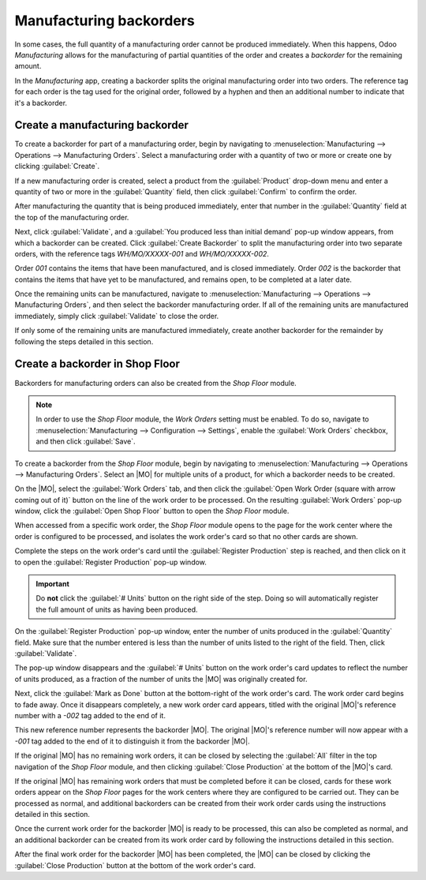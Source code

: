 ========================
Manufacturing backorders
========================

.. |MO| replace:: :abbr:`MO (Manufacturing Order)`

In some cases, the full quantity of a manufacturing order cannot be produced immediately. When this
happens, Odoo *Manufacturing* allows for the manufacturing of partial quantities of the order and
creates a *backorder* for the remaining amount.

In the *Manufacturing* app, creating a backorder splits the original manufacturing order into two
orders. The reference tag for each order is the tag used for the original order, followed by a
hyphen and then an additional number to indicate that it's a backorder.

.. example::
   A company creates a manufacturing order with the reference tag *WH/MO/00175*, for 10 units of
   *Product X*. After starting work on the manufacturing order, the employee working the production
   line realizes there are only enough components in stock to produce five units of the product.

   Instead of waiting for additional stock of the components, they manufacture five units and create
   a backorder for the remaining five. This splits the manufacturing order into two separate orders:
   *WH/MO/00175-001* and *WH/MO/00175-002*.

   Order *001* contains the five units that have been manufactured, and is immediately marked as
   :guilabel:`Done`. Order *002* contains the five units that still need to be manufactured and is
   marked as :guilabel:`In Progress`. Once the remaining components are available, the employee
   returns to order *002* and manufactures the remaining units before closing the order.

Create a manufacturing backorder
================================

To create a backorder for part of a manufacturing order, begin by navigating to
:menuselection:`Manufacturing --> Operations --> Manufacturing Orders`. Select a manufacturing order
with a quantity of two or more or create one by clicking :guilabel:`Create`.

If a new manufacturing order is created, select a product from the :guilabel:`Product` drop-down
menu and enter a quantity of two or more in the :guilabel:`Quantity` field, then click
:guilabel:`Confirm` to confirm the order.

After manufacturing the quantity that is being produced immediately, enter that number in the
:guilabel:`Quantity` field at the top of the manufacturing order.

.. image:: manufacturing_backorders/quantity-field.png
   :align: center
   :alt: The quantity field on a manufacturing order.

Next, click :guilabel:`Validate`, and a :guilabel:`You produced less than initial demand` pop-up
window appears, from which a backorder can be created. Click :guilabel:`Create Backorder` to split
the manufacturing order into two separate orders, with the reference tags *WH/MO/XXXXX-001* and
*WH/MO/XXXXX-002*.

.. image:: manufacturing_backorders/create-backorder-button.png
   :align: center
   :alt: The Create Backorder button on the "You produced less than initial demand" pop-up window.

Order *001* contains the items that have been manufactured, and is closed immediately. Order *002*
is the backorder that contains the items that have yet to be manufactured, and remains open, to be
completed at a later date.

Once the remaining units can be manufactured, navigate to :menuselection:`Manufacturing -->
Operations --> Manufacturing Orders`, and then select the backorder manufacturing order. If all of
the remaining units are manufactured immediately, simply click :guilabel:`Validate` to close the
order.

If only some of the remaining units are manufactured immediately, create another backorder for the
remainder by following the steps detailed in this section.

Create a backorder in Shop Floor
================================

Backorders for manufacturing orders can also be created from the *Shop Floor* module.

.. note::
   In order to use the *Shop Floor* module, the *Work Orders* setting must be enabled. To do so,
   navigate to :menuselection:`Manufacturing --> Configuration --> Settings`, enable the
   :guilabel:`Work Orders` checkbox, and then click :guilabel:`Save`.

To create a backorder from the *Shop Floor* module, begin by navigating to
:menuselection:`Manufacturing --> Operations --> Manufacturing Orders`. Select an |MO| for multiple
units of a product, for which a backorder needs to be created.

On the |MO|, select the :guilabel:`Work Orders` tab, and then click the :guilabel:`Open Work Order
(square with arrow coming out of it)` button on the line of the work order to be processed. On the
resulting :guilabel:`Work Orders` pop-up window, click the :guilabel:`Open Shop Floor` button to
open the *Shop Floor* module.

When accessed from a specific work order, the *Shop Floor* module opens to the page for the work
center where the order is configured to be processed, and isolates the work order's card so that no
other cards are shown.

Complete the steps on the work order's card until the :guilabel:`Register Production` step is
reached, and then click on it to open the :guilabel:`Register Production` pop-up window.

.. important::
   Do **not** click the :guilabel:`# Units` button on the right side of the step. Doing so will
   automatically register the full amount of units as having been produced.

On the :guilabel:`Register Production` pop-up window, enter the number of units produced in the
:guilabel:`Quantity` field. Make sure that the number entered is less than the number of units
listed to the right of the field. Then, click :guilabel:`Validate`.

.. image:: manufacturing_backorders/register-production.png
   :align: center
   :alt: The Register Production pop-up window in the Shop Floor module.

The pop-up window disappears and the :guilabel:`# Units` button on the work order's card updates to
reflect the number of units produced, as a fraction of the number of units the |MO| was originally
created for.

Next, click the :guilabel:`Mark as Done` button at the bottom-right of the work order's card. The
work order card begins to fade away. Once it disappears completely, a new work order card appears,
titled with the original |MO|'s reference number with a `-002` tag added to the end of it.

This new reference number represents the backorder |MO|. The original |MO|'s reference number will
now appear with a `-001` tag added to the end of it to distinguish it from the backorder |MO|.

If the original |MO| has no remaining work orders, it can be closed by selecting the :guilabel:`All`
filter in the top navigation of the *Shop Floor* module, and then clicking :guilabel:`Close
Production` at the bottom of the |MO|'s card.

If the original |MO| has remaining work orders that must be completed before it can be closed, cards
for these work orders appear on the *Shop Floor* pages for the work centers where they are
configured to be carried out. They can be processed as normal, and additional backorders can be
created from their work order cards using the instructions detailed in this section.

Once the current work order for the backorder |MO| is ready to be processed, this can also be
completed as normal, and an additional backorder can be created from its work order card by
following the instructions detailed in this section.

After the final work order for the backorder |MO| has been completed, the |MO| can be closed by
clicking the :guilabel:`Close Production` button at the bottom of the work order's card.
